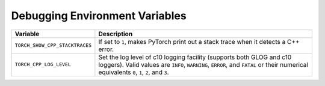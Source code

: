 .. _debugging_environment_variables:

Debugging Environment Variables
===============================
.. list-table::
  :header-rows: 1

  * - Variable
    - Description
  * - ``TORCH_SHOW_CPP_STACKTRACES``
    - If set to ``1``, makes PyTorch print out a stack trace when it detects a C++ error.
  * - ``TORCH_CPP_LOG_LEVEL``
    - Set the log level of c10 logging facility (supports both GLOG and c10 loggers). Valid values are ``INFO``, ``WARNING``, ``ERROR``, and ``FATAL`` or their numerical equivalents ``0``, ``1``, ``2``, and ``3``.